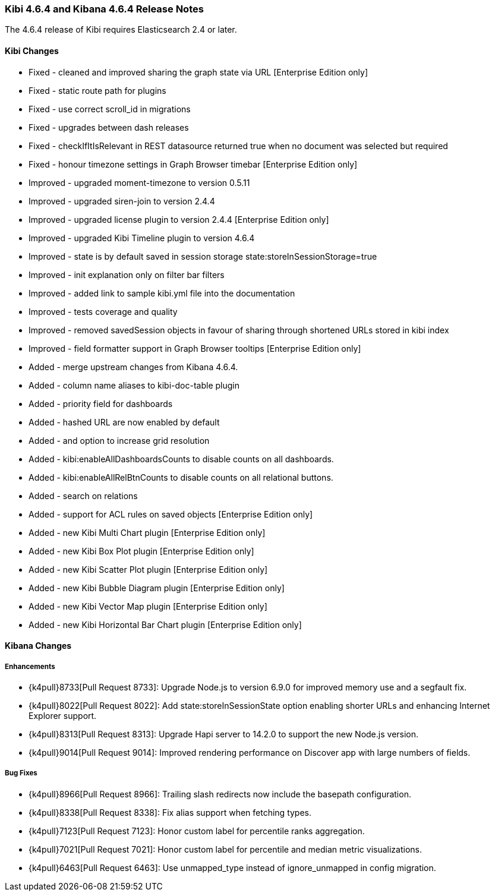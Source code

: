 === Kibi 4.6.4 and Kibana 4.6.4 Release Notes

The 4.6.4 release of Kibi requires Elasticsearch 2.4 or later.

==== Kibi Changes

* Fixed - cleaned and improved sharing the graph state via URL [Enterprise Edition only]
* Fixed - static route path for plugins
* Fixed - use correct scroll_id in migrations
* Fixed - upgrades between dash releases
* Fixed - checkIfItIsRelevant in REST datasource returned true when no document was selected but required
* Fixed - honour timezone settings in Graph Browser timebar [Enterprise Edition only]

* Improved - upgraded moment-timezone to version 0.5.11
* Improved - upgraded siren-join to version 2.4.4
* Improved - upgraded license plugin to version 2.4.4 [Enterprise Edition only]
* Improved - upgraded Kibi Timeline plugin to version 4.6.4
* Improved - state is by default saved in session storage state:storeInSessionStorage=true
* Improved - init explanation only on filter bar filters
* Improved - added link to sample kibi.yml file into the documentation
* Improved - tests coverage and quality
* Improved - removed savedSession objects in favour of sharing through shortened URLs stored in kibi index
* Improved - field formatter support in Graph Browser tooltips [Enterprise Edition only]

* Added - merge upstream changes from Kibana 4.6.4.
* Added - column name aliases to kibi-doc-table plugin
* Added - priority field for dashboards
* Added - hashed URL are now enabled by default
* Added - and option to increase grid resolution
* Added - kibi:enableAllDashboardsCounts to disable counts on all dashboards.
* Added - kibi:enableAllRelBtnCounts to disable counts on all relational buttons.
* Added - search on relations
* Added - support for ACL rules on saved objects [Enterprise Edition only]
* Added - new Kibi Multi Chart plugin [Enterprise Edition only]
* Added - new Kibi Box Plot plugin [Enterprise Edition only]
* Added - new Kibi Scatter Plot plugin [Enterprise Edition only]
* Added - new Kibi Bubble Diagram plugin [Enterprise Edition only]
* Added - new Kibi Vector Map plugin [Enterprise Edition only]
* Added - new Kibi Horizontal Bar Chart plugin [Enterprise Edition only]


==== Kibana Changes

[float]
[[enhancements]]
===== Enhancements

* {k4pull}8733[Pull Request 8733]: Upgrade Node.js to version 6.9.0 for improved memory use and a segfault fix.
* {k4pull}8022[Pull Request 8022]: Add state:storeInSessionState option enabling shorter URLs and enhancing Internet Explorer support.
* {k4pull}8313[Pull Request 8313]: Upgrade Hapi server to 14.2.0 to support the new Node.js version.
* {k4pull}9014[Pull Request 9014]: Improved rendering performance on Discover app with large numbers of fields.


[float]
[[bugfixes]]
===== Bug Fixes
* {k4pull}8966[Pull Request 8966]: Trailing slash redirects now include the basepath configuration.
* {k4pull}8338[Pull Request 8338]: Fix alias support when fetching types.
* {k4pull}7123[Pull Request 7123]: Honor custom label for percentile ranks aggregation.
* {k4pull}7021[Pull Request 7021]: Honor custom label for percentile and median metric visualizations.
* {k4pull}6463[Pull Request 6463]: Use unmapped_type instead of ignore_unmapped in config migration.
